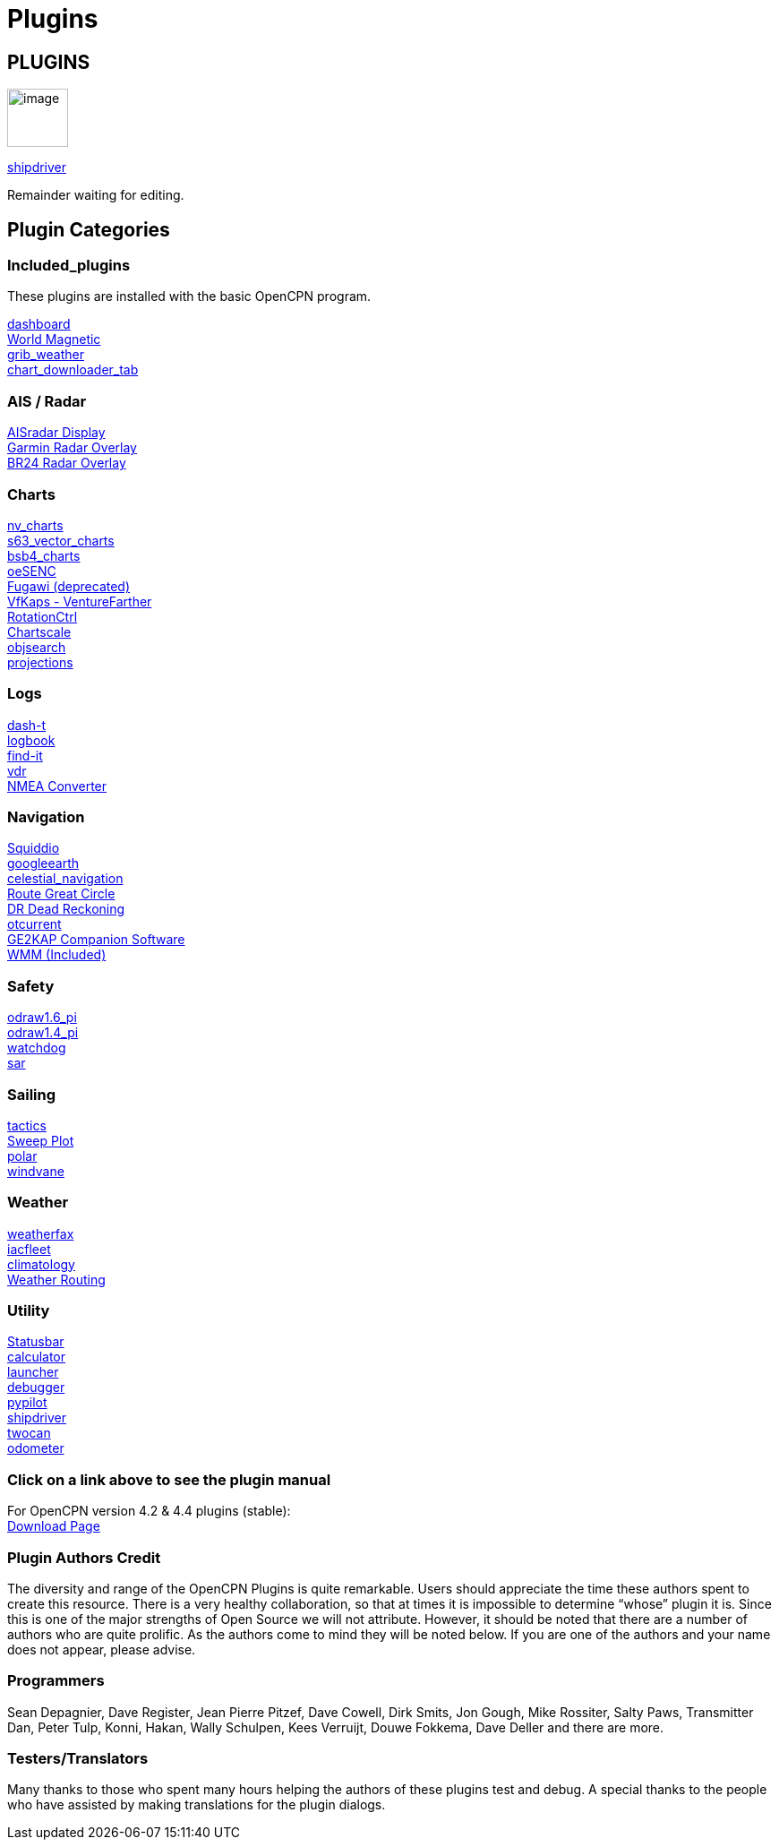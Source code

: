 = Plugins

== PLUGINS

image:options-plugins-icon.png[image,width=68,height=65]


xref:shipdriver:shipdriver.adoc[shipdriver]


Remainder waiting for editing.

== Plugin Categories

=== Included_plugins +

These plugins are installed with the basic OpenCPN program.

xref:dashboard:dashboard.adoc[dashboard] +
xref:wmm:wmm.adoc[World Magnetic] +
xref:grib_weather:grib_weather.adoc[grib_weather] +
xref:chart_downloader_tab:chart_downloader_tab.adoc[chart_downloader_tab]

=== AIS / Radar +
xref:ais_radar_display:ais_radar_display.adoc[AISradar Display] +
xref:garmin_radar:garmin_radar.adoc[Garmin Radar Overlay] +
xref:br24_radar:br24_radar.adoc[BR24 Radar Overlay]

=== Charts +
xref:nv_charts:nv_charts.adoc[nv_charts] +
xref:s63_vector_charts:s63_vector_charts.adoc[s63_vector_charts] +
xref:bsb4_charts:bsb4_charts.adoc[bsb4_charts] +
xref:oesenc:oesenc.adoc[oeSENC] +
xref:fugawi:fugawi.adoc[Fugawi (deprecated)] +
xref:vfkaps:vfkaps.adoc[VfKaps - VentureFarther] +
xref:rotationctrl:rotationctrl.adoc[RotationCtrl] +
xref:chartscale:chartscale.adoc[Chartscale] +
xref:objsearch:objsearch.adoc[objsearch] +
xref:projections:projections.adoc[projections]

=== Logs +
xref:dash-t:dash-t.adoc[dash-t] +
xref:logbook:logbook.adoc[logbook] +
xref:find-it:find-it.adoc[find-it] +
xref:vdr:vdr.adoc[vdr] +
xref:nmea_converter:nmea_converter.adoc[NMEA Converter] +

=== Navigation +
xref:squiddio:squiddio.adoc[Squiddio] +
xref:googleearth:googleearth.adoc[googleearth] +
xref:celestial_navigation:celestial_navigation.adoc[celestial_navigation] +
xref:route_great_circle:route_great_circle.adoc[Route Great Circle] +
xref:dead_reckoning:dead_reckoning.adoc[DR Dead Reckoning] +
xref:otcurrent:otcurrent.adoc[otcurrent] +
xref:ge2kap:ge2kap.adoc[GE2KAP Companion Software] +
xref:wmm.adoc[WMM (Included)] +

=== Safety +
xref:odraw1.6_pi:odraw1.6_pi.adoc[odraw1.6_pi] +
xref:odraw1.4_pi:odraw1.4_pi.adoc[odraw1.4_pi] +
xref:watchdog:watchdog.adoc[watchdog] +
xref:sar:sar.adoc[sar]

=== Sailing +
xref:tactics:tactics.adoc[tactics] +
xref:sweep_plot:sweep_plot.adoc[Sweep Plot] +
xref:polar:polar.adoc[polar] +
xref:windvane:windvane.adoc[windvane]

=== Weather +

xref:weatherfax:weatherfax.adoc[weatherfax] +
xref:iacfleet:iacfleet.adoc[iacfleet] +
xref:climatology:climatology.adoc[climatology] +
xref:weather_routing:weather_routing.adoc[Weather Routing]

=== Utility
xref:statusbar:statusbar.adoc[Statusbar] +
xref:calculator:calculator.adoc[calculator] +
xref:launcher:launcher.adoc[launcher] +
xref:debugger:debugger.adoc[debugger] +
xref:pypilot:pypilot.adoc[pypilot] +
xref:shipdriver:shipdriver.adoc[shipdriver] +
xref:twocan:twocan.adoc[twocan] +
xref:odometer:odometer.adoc[odometer] +

=== Click on a link above to see the plugin manual

For OpenCPN version 4.2 & 4.4 plugins (stable): +
https://opencpn.org/OpenCPN/info/olderplugins.html[Download Page]

=== Plugin Authors Credit

The diversity and range of the OpenCPN Plugins is quite remarkable.
Users should appreciate the time these authors spent to create this
resource. There is a very healthy collaboration, so that at times it is impossible to determine “whose” plugin it is. Since this is one of the major strengths of Open Source we will not attribute. However, it should be noted that there are a number of authors who are quite prolific. As the authors come to mind they will be noted below. If you are one of the authors and your name does not appear, please advise.

=== Programmers

Sean Depagnier, Dave Register, Jean Pierre Pitzef, Dave Cowell, Dirk
Smits, Jon Gough, Mike Rossiter, Salty Paws, Transmitter Dan, Peter
Tulp, Konni, Hakan, Wally Schulpen, Kees Verruijt, Douwe Fokkema, Dave
Deller and there are more.

=== Testers/Translators

Many thanks to those who spent many hours helping the authors of these plugins test and debug. A special thanks to the people who have assisted by making translations for the plugin dialogs.
